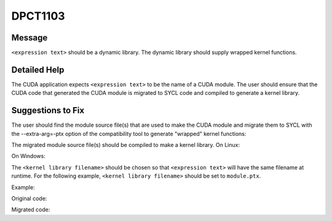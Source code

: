 .. _id_DPCT1103:

DPCT1103
========

Message
-------

.. _msg-1103-start:

``<expression text>`` should be a dynamic library. The dynamic library should supply
wrapped kernel functions.

.. _msg-1103-end:

Detailed Help
-------------

The CUDA application expects ``<expression text>`` to be the name of a CUDA module.
The user should ensure that the CUDA code that generated the CUDA module is migrated
to SYCL code and compiled to generate a kernel library.

Suggestions to Fix
------------------

The user should find the module source file(s) that are used to make the CUDA module
and migrate them to SYCL with the --extra-arg=-ptx option of the compatibility tool
to generate "wrapped" kernel functions:

.. code-block:: bash
   :linenos:
   dpct <module source file(s)> --extra-arg=--ptx
The migrated module source file(s) should be compiled to make a kernel library.
On Linux:

.. code-block:: bash
   :linenos:
   icpx -fsycl <migrated module source file(s)> -fPIC -shared -o <kernel library filename>
On Windows:

.. code-block:: bash
   :linenos:
   icpx -fsycl <migrated module source file(s)> -shared -o <kernel library filename>
The ``<kernel library filename>`` should be chosen so that ``<expression text>`` will have
the same filename at runtime. For the following example, ``<kernel library filename>`` should
be set to ``module.ptx``.

Example:

Original code:

.. code-block:: cpp
   :linenos:
   char *ptxFile = "module.ptx";
   cuModuleLoad(&module, ptxFile);
Migrated code:

.. code-block:: cpp
   :linenos:
   char *ptxFile = "module.ptx"; 
   module = dpct::load_kernel_library(ptxFile);
